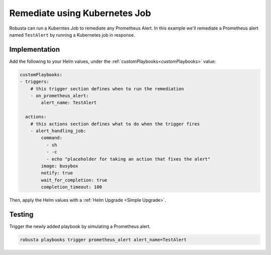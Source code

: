 Remediate using Kubernetes Job
============================================================

Robusta can run a Kuberntes Job to remediate any Prometheus Alert. In this example we'll remediate a Prometheus alert named ``TestAlert`` by running a Kubernetes job in response.


Implementation
****************

Add the following to your Helm values, under the :ref:`customPlaybooks<customPlaybooks>` value:

.. code-block:: yaml

    customPlaybooks:
    - triggers:
        # this trigger section defines when to run the remediation
        - on_prometheus_alert:
            alert_name: TestAlert
    
      actions:
        # this actions section defines what to do when the trigger fires
        - alert_handling_job:
            command:
              - sh
              - -c
              - echo "placeholder for taking an action that fixes the alert"
            image: busybox
            notify: true
            wait_for_completion: true
            completion_timeout: 100

Then, apply the Helm values with a :ref:`Helm Upgrade <Simple Upgrade>`.

Testing
**************

Trigger the newly added playbook by simulating a Prometheus alert.

.. code-block:: bash

    robusta playbooks trigger prometheus_alert alert_name=TestAlert